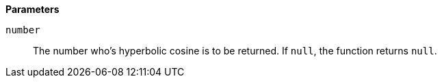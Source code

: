 *Parameters*

`number`::
The number who's hyperbolic cosine is to be returned. If `null`, the function returns `null`.
